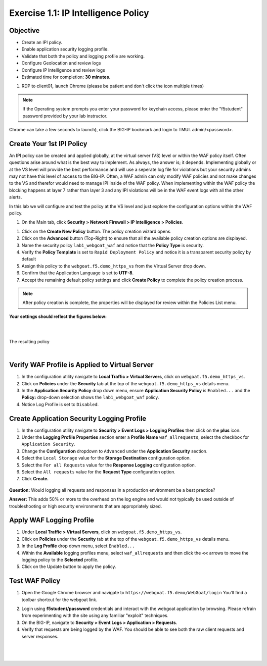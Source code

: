 Exercise 1.1: IP Intelligence Policy
---------------------------------------
Objective
~~~~~~~~~

- Create an IPI policy.

- Enable application security logging profile.

- Validate that both the policy and logging profile are working.

- Configure Geolocation and review logs

- Configure IP Intelligence and review logs

- Estimated time for completion: **30** **minutes**.

#. RDP to client01, launch Chrome (please be patient and don't click the icon multiple times)

.. NOTE:: If the Operating system prompts you enter your password for keychain access, please enter the "f5student" password provided by your lab instructor. 

.. image:: images/keychain.png
  :width: 600 px

Chrome can take a few seconds to launch), click the BIG-IP bookmark and login to TMUI. admin/<password>. 

Create Your 1st IPI Policy
~~~~~~~~~~~~~~~~~~~~~~~~~~~~~
An IPI policy can be created and applied globally, at the virtual server (VS) level or within the WAF policy itself. 
Often questions arise around what is the best way to implement. As always, the answer is; it depends. Implementing globally or at the VS level will provide the best 
performance and will use a seperate log file for violations but your security admins may not have this level of access to the BIG-IP. 
Often, a WAF admin can only modify WAF policies and not make changes to the VS and therefor would need to manage IPI inside of the WAF policy. 
When implementing within the WAF policy the blocking happens at layer 7 rather than layer 3 and any IPI violations will be in the WAF event logs with all the other alerts. 

In this lab we will configure and test the policy at the VS level and just explore the configuration options within the WAF policy. 

#. On the Main tab, click **Security > Network Firewall > IP Intelligence > Policies**. 


.. image:: images/ipi.png
  :width: 600 px

#. Click on the **Create New Policy** button. The policy creation wizard opens.

#. Click on the **Advanced** button (Top-Right) to ensure that all the available policy creation options are displayed.

#. Name the security policy ``lab1_webgoat_waf`` and notice that the **Policy Type** is security.

#. Verify the **Policy Template** is set to ``Rapid Deployment Policy`` and notice it is a transparent security policy by default

#. Assign this policy to the ``webgoat.f5.demo_https_vs`` from the Virtual Server drop down.

#. Confirm that the Application Language is set to **UTF-8**.

#. Accept the remaining default policy settings and click **Create Policy** to complete the policy creation process.

.. Note:: After policy creation is complete, the properties will be displayed for review within the Policies List menu.

**Your settings should reflect the figures below:**

.. image:: images/module1Lab1Excercise1-image1.png
  :width: 600 px

|
|

The resulting policy

|

.. image:: images/imagefix.PNG
  :width: 600 px

Verify WAF Profile is Applied to Virtual Server
~~~~~~~~~~~~~~~~~~~~~~~~~~~~~~~~~~~~~~~~~~~~~~~~~~~~~
#. In the configuration utility navigate to **Local Traffic > Virtual Servers**, click on ``webgoat.f5.demo_https_vs``.

#. Click on **Policies** under the **Security** tab at the top of the ``webgoat.f5.demo_https_vs`` details menu.

#. In the **Application Security Policy** drop down menu, ensure **Application Security Policy** is ``Enabled...`` and the **Policy:** drop-down selection shows the ``lab1_webgoat_waf`` policy.

#. Notice Log Profile is set to ``Disabled``.

.. image:: images/image4.PNG
    :width: 600 px

Create Application Security Logging Profile
~~~~~~~~~~~~~~~~~~~~~~~~~~~~~~~~~~~~~~~~~~~~~~~~~
#. In the configuration utility navigate to **Security > Event Logs > Logging Profiles** then click on the **plus** icon.

#. Under the **Logging Profile Properties** section enter a **Profile Name** ``waf_allrequests``, select the checkbox for ``Application Security``.

#. Change the **Configuration** dropdown to ``Advanced`` under the **Application Security** section.

#. Select the ``Local Storage`` value for the **Storage Destination** configuration option.

#. Select the ``For all Requests`` value for the **Response Logging** configuration option.

#. Select the ``All requests`` value for the **Request Type** configuration option.

#. Click **Create.**

  .. image:: images/module1Lab1Excercise1-image7.png
      :width: 600 px

**Question:** Would logging all requests and responses in a production environment be a best practice?

**Answer:** This adds 50% or more to the overhead on the log engine and would not typically be used outside of troubleshooting or high security environments that are appropriately sized.


Apply WAF Logging Profile
~~~~~~~~~~~~~~~~~~~~~~~~~~~~~~~
#. Under **Local Traffic > Virtual Servers**, click on ``webgoat.f5.demo_https_vs``.
#. Click on **Policies** under the **Security** tab at the top of the ``webgoat.f5.demo_https_vs`` details menu.
#. In the **Log Profile** drop down menu, select ``Enabled...``
#. Within the **Available** logging profiles menu, select ``waf_allrequests`` and then click the **<<** arrows to move the logging policy to the **Selected** profile.
#. Click on the Update button to apply the policy.

.. image:: images/image6.PNG
    :width: 600 px

Test WAF Policy
~~~~~~~~~~~~~~~~~~~~~
#. Open the Google Chrome browser and navigate to ``https://webgoat.f5.demo/WebGoat/login`` You'll find a toolbar shortcut for the webgoat link.

.. image:: images/image7.PNG
    :width: 600 px

2. Login using **f5student/password** credentials and interact with the webgoat application by browsing. Please refrain from experimenting with the site using any familiar "exploit" techniques.

#. On the BIG-IP, navigate to **Security > Event Logs > Application > Requests**.

#. Verify that requests are being logged by the WAF. You should be able to see both the raw client requests and server responses.

|

        .. image:: images/image9.PNG
          :width: 600 px

|

